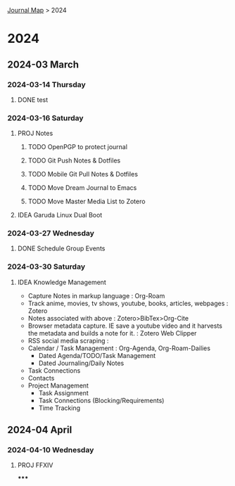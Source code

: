 [[file:Journal.org][Journal Map]] > 2024

* 2024
** 2024-03 March
*** 2024-03-14 Thursday
:PROPERTIES:
:ID:       f84f3161-7550-4967-8b68-9f1a8aa4209a
:END:
**** DONE test
*** 2024-03-16 Saturday
:PROPERTIES:
:ID:       2b959813-ac00-4c10-b771-a8ce2776b367
:END:
**** PROJ Notes
***** TODO OpenPGP to protect journal
***** TODO Git Push Notes & Dotfiles
***** TODO Mobile Git Pull Notes & Dotfiles
***** TODO Move Dream Journal to Emacs
***** TODO Move Master Media List to Zotero
**** IDEA Garuda Linux Dual Boot
*** 2024-03-27 Wednesday
:PROPERTIES:
:ID:       85822765-868d-4fe8-b9c8-898dfb2fe670
:END:
**** DONE Schedule Group Events
*** 2024-03-30 Saturday
:PROPERTIES:
:ID:       d87988f5-b7ce-4394-995c-a110f046e259
:END:
**** IDEA Knowledge Management
- Capture Notes in markup language : Org-Roam
- Track anime, movies, tv shows, youtube, books, articles, webpages : Zotero
- Notes associated with above : Zotero>BibTex>Org-Cite
- Browser metadata capture. IE save a youtube video and it harvests the metadata and builds a note for it. : Zotero Web Clipper
- RSS social media scraping :
- Calendar / Task Management : Org-Agenda, Org-Roam-Dailies
  - Dated Agenda/TODO/Task Management
  - Dated Journaling/Daily Notes
- Task Connections
- Contacts
- Project Management
  - Task Assignment
  - Task Connections (Blocking/Requirements)
  - Time Tracking
** 2024-04 April
*** 2024-04-10 Wednesday
:PROPERTIES:
:ID:       d1894b89-352a-49e2-97b0-d050d7b7eb04
:END:
**** PROJ FFXIV
*****
